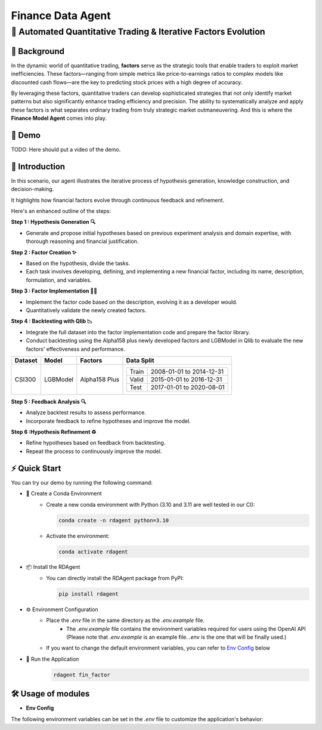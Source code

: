 .. _data_agent_fin:

=====================
Finance Data Agent
=====================


**🤖 Automated Quantitative Trading & Iterative Factors Evolution**
-------------------------------------------------------------------

📖 Background
~~~~~~~~~~~~~~
In the dynamic world of quantitative trading, **factors** serve as the strategic tools that enable traders to exploit market inefficiencies. 
These factors—ranging from simple metrics like price-to-earnings ratios to complex models like discounted cash flows—are the key to predicting stock prices with a high degree of accuracy.

By leveraging these factors, quantitative traders can develop sophisticated strategies that not only identify market patterns but also significantly enhance trading efficiency and precision. 
The ability to systematically analyze and apply these factors is what separates ordinary trading from truly strategic market outmaneuvering.
And this is where the **Finance Model Agent** comes into play.

🎥 Demo
~~~~~~~~~~
TODO: Here should put a video of the demo.


🌟 Introduction
~~~~~~~~~~~~~~~~
In this scenario, our agent illustrates the iterative process of hypothesis generation, knowledge construction, and decision-making. 

It highlights how financial factors evolve through continuous feedback and refinement. 

Here's an enhanced outline of the steps:

**Step 1 : Hypothesis Generation 🔍**

- Generate and propose initial hypotheses based on previous experiment analysis and domain expertise, with thorough reasoning and financial justification.

**Step 2 : Factor Creation ✨**

- Based on the hypothesis, divide the tasks.
- Each task involves developing, defining, and implementing a new financial factor, including its name, description, formulation, and variables.

**Step 3 : Factor Implementation 👨‍💻**

- Implement the factor code based on the description, evolving it as a developer would.
- Quantitatively validate the newly created factors.

**Step 4 : Backtesting with Qlib 📉**

- Integrate the full dataset into the factor implementation code and prepare the factor library.
- Conduct backtesting using the Alpha158 plus newly developed factors and LGBModel in Qlib to evaluate the new factors' effectiveness and performance.

+----------------+------------+----------------+----------------------------------------------------+
| Dataset        | Model      | Factors        | Data Split                                         |
+================+============+================+====================================================+
| CSI300         | LGBModel   | Alpha158 Plus  | +-----------+--------------------------+           |
|                |            |                | | Train     | 2008-01-01 to 2014-12-31 |           |
|                |            |                | +-----------+--------------------------+           |
|                |            |                | | Valid     | 2015-01-01 to 2016-12-31 |           |
|                |            |                | +-----------+--------------------------+           |
|                |            |                | | Test      | 2017-01-01 to 2020-08-01 |           |
|                |            |                | +-----------+--------------------------+           |
+----------------+------------+----------------+----------------------------------------------------+


**Step 5 : Feedback Analysis 🔍**

- Analyze backtest results to assess performance.
- Incorporate feedback to refine hypotheses and improve the model.

**Step 6 :Hypothesis Refinement ♻️**

- Refine hypotheses based on feedback from backtesting.
- Repeat the process to continuously improve the model.

⚡ Quick Start
~~~~~~~~~~~~~~~~~

You can try our demo by running the following command:

- 🐍 Create a Conda Environment
    - Create a new conda environment with Python (3.10 and 3.11 are well tested in our CI):
    
      .. code-block:: sh

          conda create -n rdagent python=3.10

    - Activate the environment:

      .. code-block:: sh

          conda activate rdagent

- 📦 Install the RDAgent
    - You can directly install the RDAgent package from PyPI:

      .. code-block:: sh

          pip install rdagent

- ⚙️ Environment Configuration
    - Place the `.env` file in the same directory as the `.env.example` file.
        - The `.env.example` file contains the environment variables required for users using the OpenAI API (Please note that `.env.example` is an example file. `.env` is the one that will be finally used.)
    
    - If you want to change the default environment variables, you can refer to `Env Config`_ below

- 🚀 Run the Application
    .. code-block:: sh

        rdagent fin_factor


🛠️ Usage of modules
~~~~~~~~~~~~~~~~~~~~~

.. _Env Config: 

- **Env Config**

The following environment variables can be set in the `.env` file to customize the application's behavior:

.. autopydantic_settings:: rdagent.app.qlib_rd_loop.conf.FactorBasePropSetting
    :settings-show-field-summary: False
    :exclude-members: Config

.. autopydantic_settings:: rdagent.components.coder.factor_coder.config.FactorImplementSettings
    :settings-show-field-summary: False
    :members: coder_use_cache, data_folder, data_folder_debug, cache_location, enable_execution_cache, file_based_execution_timeout, select_method, select_threshold, max_loop, knowledge_base_path, new_knowledge_base_path
    :exclude-members: Config, fail_task_trial_limit, v1_query_former_trace_limit, v1_query_similar_success_limit, v2_query_component_limit, v2_query_error_limit, v2_query_former_trace_limit, v2_error_summary, v2_knowledge_sampler